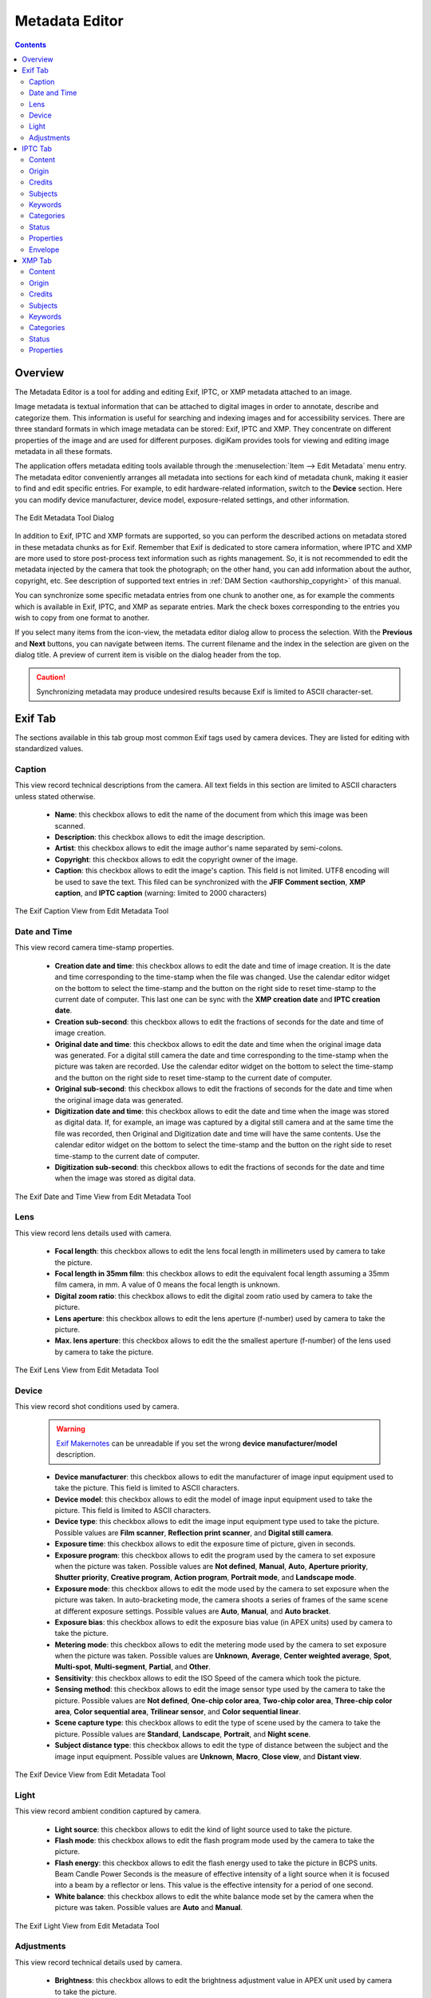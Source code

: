 .. meta::
   :description: The digiKam Metadata Editor
   :keywords: digiKam, documentation, user manual, photo management, open source, free, learn, easy, metadata, editor, Exif, IPTC, XMP

.. metadata-placeholder

   :authors: - digiKam Team

   :license: see Credits and License page for details (https://docs.digikam.org/en/credits_license.html)

.. _metadata_editor:

Metadata Editor
===============

.. contents::

Overview
--------

The Metadata Editor is a tool for adding and editing Exif, IPTC, or XMP metadata attached to an image.

Image metadata is textual information that can be attached to digital images in order to annotate, describe and categorize them. This information is useful for searching and indexing images and for accessibility services. There are three standard formats in which image metadata can be stored: Exif, IPTC and XMP. They concentrate on different properties of the image and are used for different purposes. digiKam provides tools for viewing and editing image metadata in all these formats.

The application offers metadata editing tools available through the :menuselection:`Item --> Edit Metadata` menu entry. The metadata editor conveniently arranges all metadata into sections for each kind of metadata chunk, making it easier to find and edit specific entries. For example, to edit hardware-related information, switch to the **Device** section. Here you can modify device manufacturer, device model, exposure-related settings, and other information.

.. figure:: images/metadata_editor_dialog.webp
    :alt:
    :align: center

    The Edit Metadata Tool Dialog

In addition to Exif, IPTC and XMP formats are supported, so you can perform the described actions on metadata stored in these metadata chunks as for Exif. Remember that Exif is dedicated to store camera information, where IPTC and XMP are more used to store post-process text information such as rights management. So, it is not recommended to edit the metadata injected by the camera that took the photograph; on the other hand, you can add information about the author, copyright, etc. See description of supported text entries in :ref:`DAM Section <authorship_copyright>` of this manual.

You can synchronize some specific metadata entries from one chunk to another one, as for example the comments which is available in Exif, IPTC, and XMP as separate entries. Mark the check boxes corresponding to the entries you wish to copy from one format to another.

If you select many items from the icon-view, the metadata editor dialog allow to process the selection. With the **Previous** and **Next** buttons, you can navigate between items. The current filename and the index in the selection are given on the dialog title. A preview of current item is visible on the dialog header from the top.

.. caution::

    Synchronizing metadata may produce undesired results because Exif is limited to ASCII character-set.

.. _exif_editor:

Exif Tab
--------

The sections available in this tab group most common Exif tags used by camera devices. They are listed for editing with standardized values.

Caption
~~~~~~~

This view record technical descriptions from the camera. All text fields in this section are limited to ASCII characters unless stated otherwise.

    - **Name**: this checkbox allows to edit  the name of the document from which this image was been scanned.
    - **Description**: this checkbox allows to edit  the image description.
    - **Artist**: this checkbox allows to edit  the image author's name separated by semi-colons.
    - **Copyright**: this checkbox allows to edit  the copyright owner of the image.
    - **Caption**: this checkbox allows to edit  the image's caption. This field is not limited. UTF8 encoding will be used to save the text. This filed can be synchronized with the **JFIF Comment section**, **XMP caption**, and **IPTC caption** (warning: limited to 2000 characters)

.. figure:: images/metadata_editor_exif_caption.webp
    :alt:
    :align: center

    The Exif Caption View from Edit Metadata Tool

Date and Time
~~~~~~~~~~~~~

This view record camera time-stamp properties.

    - **Creation date and time**: this checkbox allows to edit the date and time of image creation. It is the date and time corresponding to the time-stamp when the file was changed. Use the calendar editor widget on the bottom to select the time-stamp and the button on the right side to reset time-stamp to the current date of computer. This last one can be sync with the **XMP creation date** and **IPTC creation date**.
    - **Creation sub-second**: this checkbox allows to edit the fractions of seconds for the date and time of image creation.
    - **Original date and time**: this checkbox allows to edit the date and time when the original image data was generated. For a digital still camera the date and time corresponding to the time-stamp when the picture was taken are recorded. Use the calendar editor widget on the bottom to select the time-stamp and the button on the right side to reset time-stamp to the current date of computer.
    - **Original sub-second**: this checkbox allows to edit the fractions of seconds for the date and time when the original image data was generated.
    - **Digitization date and time**: this checkbox allows to edit the date and time when the image was stored as digital data. If, for example, an image was captured by a digital still camera and at the same time the file was recorded, then Original and Digitization date and time will have the same contents. Use the calendar editor widget on the bottom to select the time-stamp and the button on the right side to reset time-stamp to the current date of computer.
    - **Digitization sub-second**: this checkbox allows to edit the fractions of seconds for the date and time when the image was stored as digital data.

.. figure:: images/metadata_editor_exif_date.webp
    :alt:
    :align: center

    The Exif Date and Time View from Edit Metadata Tool

Lens
~~~~

This view record lens details used with camera.

    - **Focal length**: this checkbox allows to edit the lens focal length in millimeters used by camera to take the picture.
    - **Focal length in 35mm film**: this checkbox allows to edit the equivalent focal length assuming a 35mm film camera, in mm. A value of 0 means the focal length is unknown.
    - **Digital zoom ratio**: this checkbox allows to edit the digital zoom ratio used by camera to take the picture.
    - **Lens aperture**: this checkbox allows to edit the lens aperture (f-number) used by camera to take the picture.
    - **Max. lens aperture**: this checkbox allows to edit the the smallest aperture (f-number) of the lens used by camera to take the picture.

.. figure:: images/metadata_editor_exif_lens.webp
    :alt:
    :align: center

    The Exif Lens View from Edit Metadata Tool

Device
~~~~~~

This view record shot conditions used by camera.

    .. warning::

        `Exif Makernotes <hhttps://en.wikipedia.org/wiki/Exchangeable_image_file_format#MakerNote_data>`_ can be unreadable if you set the wrong **device manufacturer/model** description.

    - **Device manufacturer**: this checkbox allows to edit the manufacturer of image input equipment used to take the picture. This field is limited to ASCII characters.
    - **Device model**: this checkbox allows to edit the model of image input equipment used to take the picture. This field is limited to ASCII characters.
    - **Device type**: this checkbox allows to edit the image input equipment type used to take the picture. Possible values are **Film scanner**, **Reflection print scanner**, and **Digital still camera**.
    - **Exposure time**: this checkbox allows to edit the exposure time of picture, given in seconds.
    - **Exposure program**: this checkbox allows to edit the program used by the camera to set exposure when the picture was taken. Possible values are **Not defined**, **Manual**, **Auto**, **Aperture priority**, **Shutter priority**, **Creative program**, **Action program**, **Portrait mode**, and **Landscape mode**.
    - **Exposure mode**: this checkbox allows to edit the mode used by the camera to set exposure when the picture was taken. In auto-bracketing mode, the camera shoots a series of frames of the same scene at different exposure settings. Possible values are **Auto**, **Manual**, and **Auto bracket**.
    - **Exposure bias**: this checkbox allows to edit the exposure bias value (in APEX units) used by camera to take the picture.
    - **Metering mode**: this checkbox allows to edit the metering mode used by the camera to set exposure when the picture was taken. Possible values are **Unknown**, **Average**, **Center weighted average**, **Spot**, **Multi-spot**, **Multi-segment**, **Partial**, and **Other**.
    - **Sensitivity**: this checkbox allows to edit the ISO Speed of the camera which took the picture.
    - **Sensing method**: this checkbox allows to edit the image sensor type used by the camera to take the picture. Possible values are **Not defined**, **One-chip color area**, **Two-chip color area**, **Three-chip color area**, **Color sequential area**, **Trilinear sensor**, and **Color sequential linear**.
    - **Scene capture type**: this checkbox allows to edit the type of scene used by the camera to take the picture. Possible values are **Standard**, **Landscape**, **Portrait**, and **Night scene**.
    - **Subject distance type**: this checkbox allows to edit the type of distance between the subject and the image input equipment. Possible values are **Unknown**, **Macro**, **Close view**, and **Distant view**.

.. figure:: images/metadata_editor_exif_device.webp
    :alt:
    :align: center

    The Exif Device View from Edit Metadata Tool

Light
~~~~~

This view record ambient condition captured by camera.

    - **Light source**: this checkbox allows to edit the kind of light source used to take the picture.
    - **Flash mode**: this checkbox allows to edit the flash program mode used by the camera to take the picture.
    - **Flash energy**: this checkbox allows to edit the flash energy used to take the picture in BCPS units. Beam Candle Power Seconds is the measure of effective intensity of a light source when it is focused into a beam by a reflector or lens. This value is the effective intensity for a period of one second.
    - **White balance**: this checkbox allows to edit the white balance mode set by the camera when the picture was taken. Possible values are **Auto** and **Manual**.

.. figure:: images/metadata_editor_exif_light.webp
    :alt:
    :align: center

    The Exif Light View from Edit Metadata Tool

Adjustments
~~~~~~~~~~~

This view record technical details used by camera.

    - **Brightness**: this checkbox allows to edit the brightness adjustment value in APEX unit used by camera to take the picture.
    - **Gain Control**: this checkbox allows to edit the degree of overall image gain adjustment used by camera to take the picture. Possible values are **None**, **Low gain up**, **High gain up**, **Low gain down**, and **High gain down**.
    - **Contrast**: this checkbox allows to edit the direction of contrast processing applied by the camera to take the picture. Possible values are **Normal**, **Soft**, and **Hard**.
    - **Saturation**: this checkbox allows to edit the direction of saturation processing applied by the camera to take the picture. Possible values are **Normal**, **Low**, and **High**.
    - **Sharpness**: this checkbox allows to edit the direction of sharpness processing applied by the camera to take the picture. Possible values are **Normal**, **Soft**, and **Hard**.
    - **Custom rendered**: this checkbox allows to edit the use of special processing on image data, such as rendering geared to output. Possible values are **Normal process** and **Custom process**.

.. figure:: images/metadata_editor_exif_adjustments.webp
    :alt:
    :align: center

    The Exif Adjustments View from Edit Metadata Tool

.. _iptc_editor:

IPTC Tab
--------

The sections available in this tab group most common IPTC tags used by photo-agencies  They are listed for editing with standardized values.

Pre-configured subjects can be used to describe the items contents based on IPTC reference codes. All text fields in IPTC tab are limited in size. Consider to use XMP tab instead. Some fields can accept multiple entries to append on a list. Items can be managed with the **Add**, **Delete**, and **Replace** buttons near the edited list. 

Content
~~~~~~~

This view describe the visual content of the item.

    - **Headline**: this checkbox allows to edit the content synopsis. This field is limited to 256 characters.
    - **Caption**: this checkbox allows to edit the content description. This field is limited to 2000 characters. This field can be synchronized with the **JFIF Comment section** and **Exif Comment**.
    - **Caption Writer**: this checkbox allows to edit the names of the caption authors. Multiple entries limited to 32 characters can be append to the list.

.. figure:: images/metadata_editor_iptc_content.webp
    :alt:
    :align: center

    The IPTC Content View from Edit Metadata Tool

Origin
~~~~~~

This view group formal descriptive information about the item.

    - **Digitization date** and **Digitization time**: these checkbox allows to edit the date, time, and zone of the digital representation. Use the calendar editor widget on the bottom to select the time-stamp and the button on the right side to reset time-stamp to the current date of computer.
    - **Creation date** and **Creation time**: these checkbox allows to edit the date, time, and zone of the intellectual content. Use the calendar editor widget on the bottom to select the time-stamp and the button on the right side to reset time-stamp to the current date of computer. These values can be synchronized with the **Exif Creation date**.
    - **Location**: this checkbox allows to edit the full country names referenced by the content. Multiple pre-configured entries can be append to the list.
    - **City**: this checkbox allows to edit the city of content origin. This field is limited to 32 characters.
    - **Sublocation**: this checkbox allows to edit the content location within city. This field is limited to 32 characters.
    - **State/Province**: this checkbox allows to edit the Province or State of content origin. This field is limited to 32 characters.
    - **Country**: this checkbox allows to select the country name of content origin.

.. figure:: images/metadata_editor_iptc_origin.webp
    :alt:
    :align: center

    The IPTC Origin View from Edit Metadata Tool

Credits
~~~~~~~

This view record copyright information about the item.

    - **Byline**: this checkbox allows to edit the names of content creators. Multiple text entries limited to 32 characters can be append to the list.
    - **Byline Title**: this checkbox allows to edit the titles of content creators. Multiple text entries limited to 32 characters can be append to the list.
    - **Contact**: this checkbox allows to edit the persons or organization to contact. Multiple text entries limited to 128 characters can be append to the list.
    - **Credit**: this checkbox allows to edit the content provider. This field is limited to 32 characters.
    - **Source**: this checkbox allows to edit the original owner of content. This field is limited to 32 characters.
    - **Copyright**: this checkbox allows to edit the necessary copyright notice. This field is limited to 128 characters.

.. figure:: images/metadata_editor_iptc_credits.webp
    :alt:
    :align: center

    The IPTC Credits View from Edit Metadata Tool

.. _iptc_subjects:

Subjects
~~~~~~~~

This view record subject information about the item.

    - **Use structured definition of the subject matter**: this checkbox allows to edit the `IPTC/NAA taxonomy subject codes <https://iptc.org/standards/subject-codes/>`_, with a focus on text. It consists of about 1,400 terms structured into 3 levels. The **Use standard reference code** option allows to select the standard taxonomy, and the **Use custom definition** option allows to customize the values. More than one entries can be append to a list of reference.
    - **IPR**: this field is the Informative Provider Reference. I.P.R is a name registered with the IPTC/NAA, identifying the provider that provides an indicator of the content. The default value for the I.P.R is *IPTC* if a standard Reference Code is used. This field is limited to 32 characters.
    - **Reference**: this field is the Subject Reference Number. Provides a numeric code to indicate the Subject Name plus optional Subject Matter and Subject Detail Names in the language of the service. Subject Reference is a number from the range 01000000 to 17999999 and represent a language independent international reference to a Subject. A Subject is identified by its Reference Number and corresponding Names taken from a standard lists given by IPTC/NAA. If a standard reference code is used, these lists are the English language reference versions. This field is limited to 8 digit code.
    - **Name**: this field is the Subject Name. English language is used if you selected a standard IPTC/NAA reference code. This field is limited to 64 characters.
    - **Matter**: this field is the Subject Matter Name. English language is used if you selected a standard IPTC/NAA reference code. This field is limited to 64 characters.
    - **Details**: this field is the Subject Detail Name. English language is used if you selected a standard IPTC/NAA reference code. This field is limited to 64 characters.

.. figure:: images/metadata_editor_iptc_subjects.webp
    :alt:
    :align: center

    The IPTC Subjects View from Edit Metadata Tool

.. _iptc_keywords:

Keywords
~~~~~~~~

This view record keywords relevant to the item.

The **Use information retrieval words** checkbox allows to edit the keywords list used to define the content. Below a text field allows to enter a new keyword, limited to 64 characters. Use **Add** button to append the new keyword to the list. **Delete** button removes an entry from the list and **Replace** button changes the current selected item on the list with the edit keyword value. 

.. figure:: images/metadata_editor_iptc_keywords.webp
    :alt:
    :align: center

    The IPTC Keywords View from Edit Metadata Tool

.. _iptc_categories:

Categories
~~~~~~~~~~

This view record categories relevant to the item.

The **Identify subject of content** checkbox allows to edit the categories list used to classify the content. On the right a text field allows to enter a new category ID, limited to 3 characters.

On the bottom the **Supplemental categories** checkbox allows to edit a new supplemental category of content. This field is limited to 32 characters. Use **Add** button to append the new values to the list. **Delete** button removes an entry from the list and **Replace** button changes the current selected item on the list with the edited values. 

.. figure:: images/metadata_editor_iptc_categories.webp
    :alt:
    :align: center

    The IPTC Categories View from Edit Metadata Tool

Status
~~~~~~

This view record workflow information.

    - **Title**: this checkbox allows to edit the shorthand reference of content. This field is limited to 64 characters.
    - **Edit Status**: this checkbox allows to edit the title of content status. This field is limited to 64 characters.
    - **Job Identifier**: this checkbox allows to edit the string that identifies content that recurs. This field is limited to 32 characters.
    - **Special Instructions**: this checkbox allows to edit the editorial usage instructions. This field is limited to 256 characters.

.. figure:: images/metadata_editor_iptc_status.webp
    :alt:
    :align: center

    The IPTC Status View from Edit Metadata Tool

Properties
~~~~~~~~~~

This view record workflow properties.

    - **Release date** and **Release time**: these checkbox allows to edit the earliest intended usable date, time, and zone of intellectual content. Use the calendar editor widget on the bottom to select the time-stamp and the button on the right side to reset time-stamp to the current date of computer.
    - **Expiration date** and **Expiration time**: these checkbox allows to edit the latest intended usable date, time, and zone of intellectual content. Use the calendar editor widget on the bottom to select the time-stamp and the button on the right side to reset time-stamp to the current date of computer.
    - **Language**: this checkbox allows to select the language used by the content.
    - **Priority**: this checkbox allows to select the editorial urgency of content. Possible values are **0: None**, **1: high**, **2**, **3**, **4**, **5: normal**, **6**, **7**, **8: low**, and **9: user-defined**.
    - **Cycle**: this checkbox allows to select the editorial cycle of content. Possible values are **Morning**, **Afternoon**, and **Evening**.
    - **Type**: this checkbox allows to select the content type. Possible values are **News**, **Data**, and **Advisory**. On the right you can edit the editorial type description of content. This field is limited to 64 characters.
    - **Attribute**: this checkbox allows to select the editorial attributes of content and to edit the editorial attribute descriptions. Multiple entries can be append to the list. A description is limited to 64 characters.
    - **Reference**: this checkbox allows to edit the original content transmission reference. This field is limited to 32 characters.

.. figure:: images/metadata_editor_iptc_properties.webp
    :alt:
    :align: center

    The IPTC Properties View from Edit Metadata Tool

Envelope
~~~~~~~~

This view record editorial details.

    - **Destination**: this checkbox allows to edit the envelope destination. This field is limited to 1024 characters.
    - **U.N.O ID**: this checkbox allows to edit the Unique Name of Object identifier. This field is limited to 80 characters.
    - **Product ID**: this checkbox allows to edit the product identifier. This field is limited to 32 characters.
    - **Service ID**: this checkbox allows to edit the service identifier. This field is limited to 10 characters.
    - **Envelope ID**: this checkbox allows to edit the envelope identifier. This field is limited to 8 characters.
    - **Priority**: this checkbox allows to select the envelope urgency. Possible values are **0: None**, **1: high**, **2**, **3**, **4**, **5: normal**, **6**, **7**, **8: low**, and **9: user-defined**.
    - **Format**: this checkbox allows to select the envelope file format.
    - **Send date** and **Send time**: these checkbox allows to edit the date, time, and zone when the service sent the material usable. Use the calendar editor widget on the bottom to select the time-stamp and the button on the right side to reset time-stamp to the current date of computer.

.. figure:: images/metadata_editor_iptc_envelope.webp
    :alt:
    :align: center

    The IPTC Envelope View from Edit Metadata Tool

.. _xmp_editor:

XMP Tab
-------

The sections available in this tab group Xmp information which are an evolution of IPTC. XMP remove limitations of text size and introduce the alternative-language support. XMP tab sections are similar than IPTC, excepted the **Envelope** section which does not exist in XMP standard. XMP introduce also new fields in other sections.

.. note::

    XMP field supporting alternative-language feature can use the :ref:`online translator capability <localize_settings>` from digiKam to internationalize the strings automatically.

Content
~~~~~~~

This view describe the visual content of the item.

    - **Headline**: this checkbox allows to edit the content synopsis.
    - **Caption**: this checkbox allows to edit the content descriptions. The default caption alternative-language value can be synchronized with the **JFIF Comment section** and **Exif Comment**.
    - **Caption Writer**: this checkbox allows to edit the names of the caption authors.
    - **Copyright**: this checkbox allows to edit the necessary copyright notices. The default copyright alternative-language value can be synchronized with the **Exif Copyright**.
    - **Right Usage Terms**: this checkbox allows to edit the instructions on how the resource can be legally used.

.. figure:: images/metadata_editor_xmp_content.webp
    :alt:
    :align: center

    The XMP Content View from Edit Metadata Tool

Origin
~~~~~~

This view group formal descriptive information about the item.

    - **Digitization date**: this checkbox allows to edit the date and zone of the digital representation. Use the calendar editor widget on the bottom to select the time-stamp and the button on the right side to reset time-stamp to the current date of computer.
    - **Creation date**: this checkbox allows to edit the date and zone of the intellectual content. Use the calendar editor widget on the bottom to select the time-stamp and the button on the right side to reset time-stamp to the current date of computer. These values can be synchronized with the **Exif Creation date**.
    - **Video date**: this checkbox allows to edit the date and zone of the video intellectual content. Use the calendar editor widget on the bottom to select the time-stamp and the button on the right side to reset time-stamp to the current date of computer.
    - **City**: this checkbox allows to edit the city of content origin.
    - **Sublocation**: this checkbox allows to edit the content location within city.
    - **State/Province**: this checkbox allows to edit the Province or State of content origin.
    - **Country**: this checkbox allows to select the country name of content origin.

.. figure:: images/metadata_editor_xmp_origin.webp
    :alt:
    :align: center

    The XMP Origin View from Edit Metadata Tool

Credits
~~~~~~~

This view record copyright information about the item.

    - **Creator**: this checkbox allows to edit the names of content creators. Multiple text entries can be append to the list. The default creator alternative-language value can be synchronized with the **Exif Artist**.
    - **Creator Title**: this checkbox allows to edit the titles of content creators. Multiple text entries can be append to the list.
    - **Contact**: this options group allows to edit the properties of the person or organization to contact. Available values are **E-mail**, **URL**, **Phone**, **Address**, **Postal code**, **City**, **State/Province**, and **Country**.
    - **Credit**: this checkbox allows to edit the content provider.
    - **Source**: this checkbox allows to edit the original owner of content.

.. figure:: images/metadata_editor_xmp_credits.webp
    :alt:
    :align: center

    The XMP Credits View from Edit Metadata Tool

Subjects
~~~~~~~~

This view record subject information about the item. It's identical to the :ref:`IPTC Subjects <iptc_subjects>` section, but with no string size limitations.

.. figure:: images/metadata_editor_xmp_subjects.webp
    :alt:
    :align: center

    The XMP Subjects View from Edit Metadata Tool

Keywords
~~~~~~~~

This view record keywords relevant to the item. It's identical to the :ref:`IPTC Keywords <iptc_keywords>` section, but with no string size limitations.

.. figure:: images/metadata_editor_xmp_keywords.webp
    :alt:
    :align: center

    The XMP Keywords View from Edit Metadata Tool

Categories
~~~~~~~~~~

This view record categories relevant to the item. It's identical to the :ref:`IPTC Categories <iptc_categories>` section, but with no string size limitations.

.. figure:: images/metadata_editor_xmp_categories.webp
    :alt:
    :align: center

    The XMP Categories View from Edit Metadata Tool

Status
~~~~~~

This view record workflow information.

    - **Title**: this checkbox allows to edit the shorthand references of content.
    - **Nickname**: this checkbox allows to edit the short informal name for the resource.
    - **Identifiers**: this checkbox allows to edit the strings that identifies content that recurs. Multiple text entries can be append to the list.
    - **Special Instructions**: this checkbox allows to edit the editorial usage instructions.

.. figure:: images/metadata_editor_xmp_status.webp
    :alt:
    :align: center

    The XMP Status View from Edit Metadata Tool

Properties
~~~~~~~~~~

This view record workflow properties.

    - **Language**: this checkbox allows to select the languages used by the content. Multiple text entries can be append to the list.
    - **Priority**: this checkbox allows to select the editorial urgency of content. Possible values are **0: None**, **1: high**, **2**, **3**, **4**, **5: normal**, **6**, **7**, **8: low**, and **9: user-defined**.
    - **Scene**: this checkbox allows to select the scenes type of the content. Multiple values can be append to the list.
    - **Type**: this checkbox allows to select the content types. Multiple values can be append to the list.
    - **Attribute**: this checkbox allows to select the editorial attributes of content and to edit the editorial attribute descriptions. Multiple entries can be append to the list.
    - **Reference**: this checkbox allows to edit the original content transmission reference.

.. figure:: images/metadata_editor_xmp_properties.webp
    :alt:
    :align: center

    The XMP Properties View from Edit Metadata Tool
